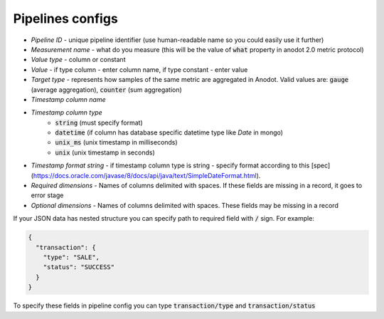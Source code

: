 Pipelines configs
=======================
- *Pipeline ID* - unique pipeline identifier (use human-readable name so you could easily use it further)
- *Measurement name* - what do you measure (this will be the value of :code:`what` property in anodot 2.0 metric protocol)
- *Value type* - column or constant
- *Value* - if type column - enter column name, if type constant - enter value
- *Target type* - represents how samples of the same metric are aggregated in Anodot. Valid values are: :code:`gauge` (average aggregation), :code:`counter` (sum aggregation)
- *Timestamp column name*
- *Timestamp column type*
    - :code:`string` (must specify format)
    - :code:`datetime` (if column has database specific datetime type like `Date` in mongo)
    - :code:`unix_ms` (unix timestamp in milliseconds)
    - :code:`unix` (unix timestamp in seconds)
- *Timestamp format string* - if timestamp column type is string - specify format according to this [spec](https://docs.oracle.com/javase/8/docs/api/java/text/SimpleDateFormat.html).
- *Required dimensions* - Names of columns delimited with spaces. If these fields are missing in a record, it goes to error stage
- *Optional dimensions* - Names of columns delimited with spaces. These fields may be missing in a record

If your JSON data has nested structure you can specify path to required field with :code:`/` sign. For example:

.. code-block:: json

    {
      "transaction": {
        "type": "SALE",
        "status": "SUCCESS"
      }
    }

To specify these fields in pipeline config you can type :code:`transaction/type` and :code:`transaction/status`
